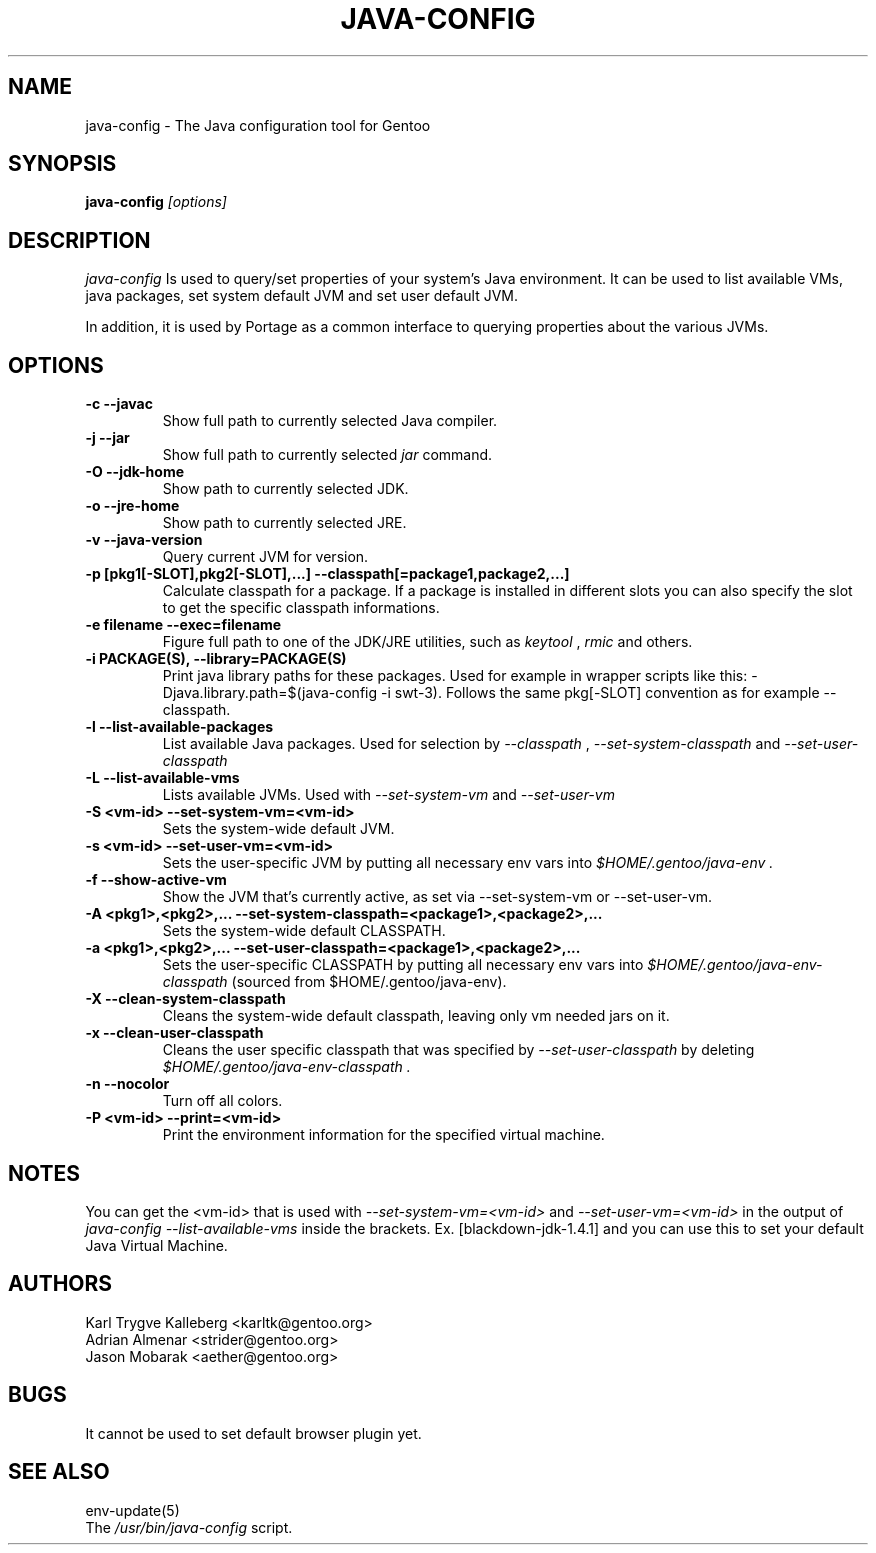 .TH "JAVA-CONFIG" "1" "June 2005" "java-config 2.0.0" "User Commands"
.SH "NAME"
java\-config \- The Java configuration tool for Gentoo
.SH "SYNOPSIS"
.B java\-config
\fI[options]\fB
.SH "DESCRIPTION"
.PP 
.I java\-config
Is used to query/set properties of your system's Java environment. It can be
used to list available VMs, java packages, set system default JVM and set user
default JVM.
.PP 
In addition, it is used by Portage as a common interface to querying 
properties about the various JVMs.
.SH "OPTIONS "
.TP 
\fB\-c \-\-javac\fI
Show full path to currently selected Java compiler.
.TP 
\fB\-j \-\-jar\fI
Show full path to currently selected
.I jar 
command.
.TP 
\fB\-O \-\-jdk\-home\fI
Show path to currently selected JDK.
.TP 
\fB\-o \-\-jre\-home\fI
Show path to currently selected JRE.
.TP 
\fB\-v \-\-java\-version\fI
Query current JVM for version.
.TP 
\fB\-p [pkg1[\-SLOT],pkg2[\-SLOT],...] \-\-classpath[=package1,package2,...]\fI
Calculate classpath for a package. If a package is installed in different 
slots you can also specify the slot to get the specific classpath informations.
.TP 
\fB\-e filename \-\-exec=filename\fI
Figure full path to one of the JDK/JRE utilities, such as 
.I keytool 
,
.I rmic
and others.
.
.TP 
\fB\-i PACKAGE(S), \-\-library=PACKAGE(S)\fI
Print java library paths for these packages. Used for example in wrapper
scripts like this: -Djava.library.path=$(java-config -i swt-3). Follows the same
pkg[\-SLOT] convention as for example \-\-classpath.
.
.TP 
\fB\-l \-\-list\-available\-packages\fI
List available Java packages. Used for selection by
.I \-\-classpath
,
.I \-\-set\-system\-classpath
and
.I \-\-set\-user\-classpath
.
.TP 
\fB\-L \-\-list\-available\-vms\fI
Lists available JVMs. Used with 
.I \-\-set\-system\-vm
and 
.I \-\-set\-user\-vm
.
.TP 
\fB\-S <vm\-id> \-\-set\-system\-vm=<vm\-id>\fI
Sets the system\-wide default JVM.
.TP 
\fB\-s <vm\-id> \-\-set\-user\-vm=<vm\-id>\fI
Sets the user\-specific JVM by putting all necessary env vars into 
.I $HOME/.gentoo/java\-env .
.TP 
\fB\-f \-\-show\-active\-vm\fI
Show the JVM that's currently active, as set via \-\-set\-system\-vm or \-\-set\-user\-vm.
.TP 
\fB\-A <pkg1>,<pkg2>,... \-\-set\-system\-classpath=<package1>,<package2>,...\fI
Sets the system\-wide default CLASSPATH.
.TP 
\fB\-a <pkg1>,<pkg2>,... \-\-set\-user\-classpath=<package1>,<package2>,...\fI
Sets the user\-specific CLASSPATH by putting all necessary env vars into 
.I $HOME/.gentoo/java\-env\-classpath
(sourced from $HOME/.gentoo/java\-env).
.TP 
\fB\-X \-\-clean\-system\-classpath\fI
Cleans the system\-wide default classpath, leaving only vm needed jars
on it.
.TP 
\fB\-x \-\-clean\-user\-classpath\fI
Cleans the user specific classpath that was specified by
.I \-\-set\-user\-classpath
by deleting
.I $HOME/.gentoo/java\-env\-classpath .
.
.TP 
\fB\-n \-\-nocolor\fI
Turn off all colors.
.TP 
\fB\-P <vm\-id> \-\-print=<vm\-id>\fI
Print the environment information for the specified virtual machine. 
.

.SH "NOTES"
You can get the <vm\-id> that is used with 
.I \-\-set\-system\-vm=<vm\-id>
and 
.I \-\-set\-user\-vm=<vm\-id>
in the output of 
.I java\-config \-\-list\-available\-vms
inside the brackets. Ex. [blackdown\-jdk\-1.4.1] and you can use this to
set your default Java Virtual Machine.

.SH "AUTHORS"
Karl Trygve Kalleberg <karltk@gentoo.org>
.br 
Adrian Almenar <strider@gentoo.org>
.br 
Jason Mobarak <aether@gentoo.org>

.SH "BUGS"
It cannot be used to set default browser plugin yet.

.SH "SEE ALSO"
env\-update(5)
.TP 
The \fI/usr/bin/java\-config\fR script. 
.TP 
